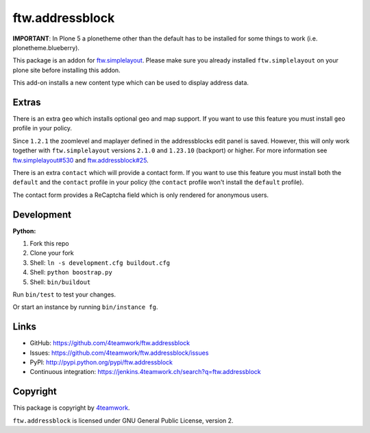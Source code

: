 ftw.addressblock
################

**IMPORTANT**: In Plone 5 a plonetheme other than the default has to be installed for some
things to work (i.e. plonetheme.blueberry).

This package is an addon for `ftw.simplelayout <http://github.com/4teamwork/ftw.simplelayout>`_. Please make sure you
already installed ``ftw.simplelayout`` on your plone site before installing this addon.

This add-on installs a new content type which can be used to display address data.

Extras
======

There is an extra ``geo`` which installs optional geo and map support. If you
want to use this feature you must install ``geo`` profile in your policy.

Since ``1.2.1`` the zoomlevel and maplayer defined in the addressblocks edit panel
is saved. However, this will only work together with ``ftw.simplelayout`` versions
``2.1.0`` and ``1.23.10`` (backport) or higher. For more information see
`ftw.simplelayout#530 <https://github.com/4teamwork/ftw.simplelayout/pull/530>`_
and `ftw.addressblock#25 <https://github.com/4teamwork/ftw.addressblock/pull/25>`_.

There is an extra ``contact`` which will provide a contact form. If you
want to use this feature you must install both the ``default`` and the ``contact``
profile in your policy (the  ``contact`` profile won't install the  ``default``
profile).

The contact form provides a ReCaptcha field which is only rendered for anonymous
users.



Development
===========

**Python:**

1. Fork this repo
2. Clone your fork
3. Shell: ``ln -s development.cfg buildout.cfg``
4. Shell: ``python boostrap.py``
5. Shell: ``bin/buildout``

Run ``bin/test`` to test your changes.

Or start an instance by running ``bin/instance fg``.


Links
=====

- GitHub: https://github.com/4teamwork/ftw.addressblock
- Issues: https://github.com/4teamwork/ftw.addressblock/issues
- PyPI: http://pypi.python.org/pypi/ftw.addressblock
- Continuous integration: https://jenkins.4teamwork.ch/search?q=ftw.addressblock


Copyright
=========

This package is copyright by `4teamwork <http://www.4teamwork.ch/>`_.

``ftw.addressblock`` is licensed under GNU General Public License, version 2.
